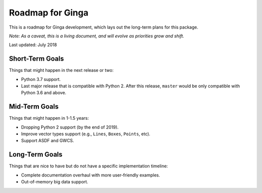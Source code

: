 Roadmap for Ginga
==================

This is a roadmap for Ginga development, which lays out
the long-term plans for this package.

*Note: As a caveat, this is a living document, and
will evolve as priorities grow and shift.*

Last updated: July 2018

Short-Term Goals
----------------

Things that might happen in the next release or two:

* Python 3.7 support.
* Last major release that is compatible with Python 2.
  After this release, ``master`` would be only
  compatible with Python 3.6 and above.

Mid-Term Goals
--------------

Things that might happen in 1-1.5 years:

* Dropping Python 2 support (by the end of 2019).
* Improve vector types support (e.g., ``Lines``, ``Boxes``, ``Points``, etc).
* Support ASDF and GWCS.

Long-Term Goals
---------------

Things that are nice to have but do not have a specific
implementation timeline:

* Complete documentation overhaul with more user-friendly
  examples.
* Out-of-memory big data support.
